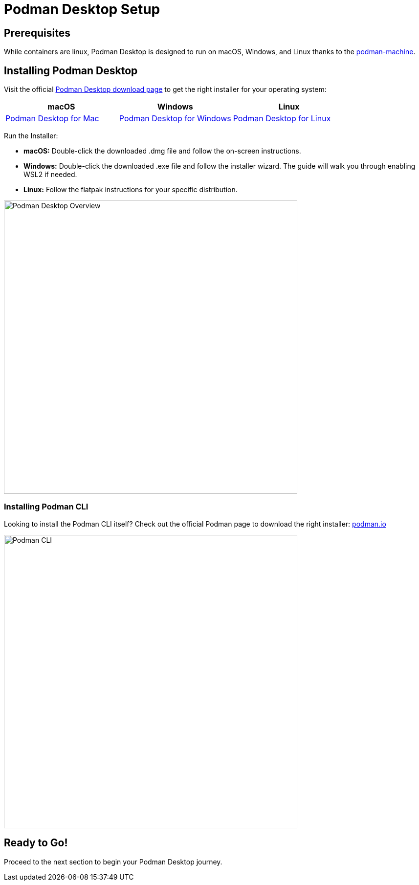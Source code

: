 = Podman Desktop Setup

== Prerequisites

While containers are linux, Podman Desktop is designed to run on macOS, Windows, and Linux thanks to the https://docs.podman.io/en/stable/markdown/podman-machine.1.html[podman-machine]. 

== Installing Podman Desktop

Visit the official https://podman-desktop.io/downloads[Podman Desktop download page] to get the right installer for your operating system:

[options="header"]
|===
|**macOS**|**Windows**|**Linux**
| https://podman-desktop.io/downloads/macos/[Podman Desktop for Mac, window="_blank"]
| https://podman-desktop.io/downloads/windows[Podman Desktop for Windows, window="_blank"]
| https://podman-desktop.io/downloads/linux[Podman Desktop for Linux, window="_blank"]
|===

Run the Installer:

    * **macOS:** Double-click the downloaded .dmg file and follow the on-screen instructions.
    * **Windows:** Double-click the downloaded .exe file and follow the installer wizard. The guide will walk you through enabling WSL2 if needed.
    * **Linux:** Follow the flatpak instructions for your specific distribution.

image::podman-desktop-overview.png[Podman Desktop Overview, 600]

=== Installing Podman CLI

Looking to install the Podman CLI itself? Check out the official Podman page to download the right installer: https://podman.io/[podman.io, window="_blank"]

image::podman-cli.png[Podman CLI, 600]

== Ready to Go!

Proceed to the next section to begin your Podman Desktop journey. 